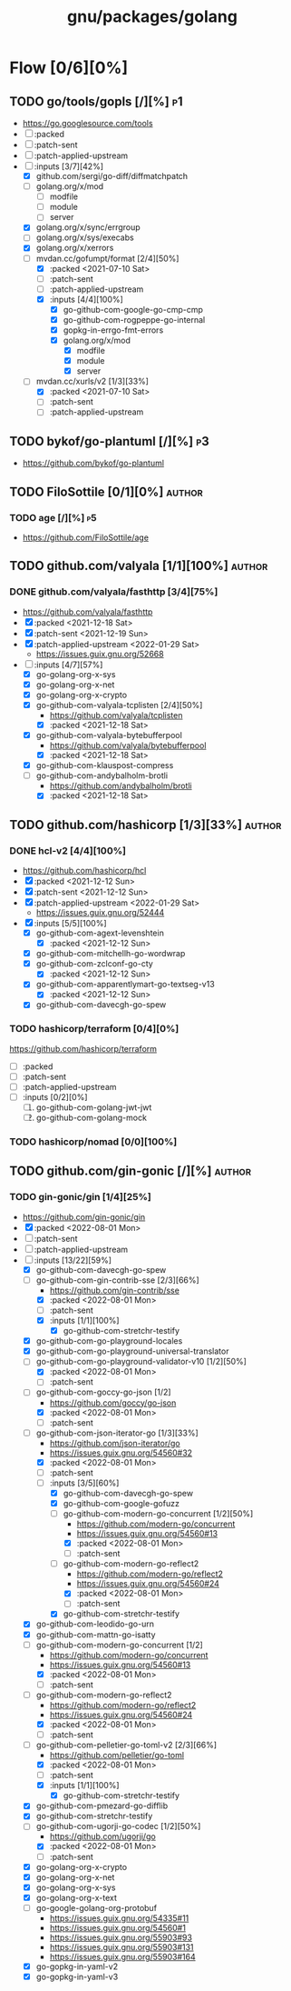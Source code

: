 #+title: gnu/packages/golang
#+created: <2021-04-15 Thu 21:34:35 BST>
#+modified: <2022-08-14 Sun 17:40:17 BST>

* Flow [0/6][0%]
** TODO go/tools/gopls [/][%] :p1:
- https://go.googlesource.com/tools
- [ ] :packed
- [ ] :patch-sent
- [ ] :patch-applied-upstream
- [-] :inputs [3/7][42%]
  + [X] github.com/sergi/go-diff/diffmatchpatch
  + [ ] golang.org/x/mod
    - [ ] modfile
    - [ ] module
    - [ ] server
  + [X] golang.org/x/sync/errgroup
  + [ ] golang.org/x/sys/execabs
  + [X] golang.org/x/xerrors
  + [-] mvdan.cc/gofumpt/format [2/4][50%]
    - [X] :packed <2021-07-10 Sat>
    - [ ] :patch-sent
    - [ ] :patch-applied-upstream
    - [X] :inputs [4/4][100%]
      + [X] go-github-com-google-go-cmp-cmp
      + [X] go-github-com-rogpeppe-go-internal
      + [X] gopkg-in-errgo-fmt-errors
      + [X] golang.org/x/mod
        - [X] modfile
        - [X] module
        - [X] server
  + [-] mvdan.cc/xurls/v2 [1/3][33%]
    + [X] :packed <2021-07-10 Sat>
    + [ ] :patch-sent
    + [ ] :patch-applied-upstream
** TODO bykof/go-plantuml [/][%] :p3:
- https://github.com/bykof/go-plantuml
** TODO FiloSottile [0/1][0%] :author:
*** TODO age [/][%] :p5:
- https://github.com/FiloSottile/age

** TODO github.com/valyala [1/1][100%] :author:
*** DONE github.com/valyala/fasthttp [3/4][75%]
- https://github.com/valyala/fasthttp
- [X] :packed <2021-12-18 Sat>
- [X] :patch-sent <2021-12-19 Sun>
- [X] :patch-applied-upstream <2022-01-29 Sat>
  - https://issues.guix.gnu.org/52668
- [-] :inputs [4/7][57%]
  - [X] go-golang-org-x-sys
  - [X] go-golang-org-x-net
  - [X] go-golang-org-x-crypto
  - [X] go-github-com-valyala-tcplisten [2/4][50%]
    - https://github.com/valyala/tcplisten
    - [X] :packed <2021-12-18 Sat>
  - [X] go-github-com-valyala-bytebufferpool
    - https://github.com/valyala/bytebufferpool
    - [X] :packed <2021-12-18 Sat>
  - [X] go-github-com-klauspost-compress
  - [-] go-github-com-andybalholm-brotli
    - https://github.com/andybalholm/brotli
    - [X] :packed <2021-12-18 Sat>

** TODO github.com/hashicorp [1/3][33%] :author:
*** DONE hcl-v2 [4/4][100%]
- https://github.com/hashicorp/hcl
- [X] :packed <2021-12-12 Sun>
- [X] :patch-sent <2021-12-12 Sun>
- [X] :patch-applied-upstream <2022-01-29 Sat>
  - https://issues.guix.gnu.org/52444
- [X] :inputs [5/5][100%]
  - [X] go-github-com-agext-levenshtein
    - [X] :packed <2021-12-12 Sun>
  - [X] go-github-com-mitchellh-go-wordwrap
  - [X] go-github-com-zclconf-go-cty
    - [X] :packed <2021-12-12 Sun>
  - [X] go-github-com-apparentlymart-go-textseg-v13
    - [X] :packed <2021-12-12 Sun>
  - [X] go-github-com-davecgh-go-spew
*** TODO hashicorp/terraform [0/4][0%]
https://github.com/hashicorp/terraform
- [ ] :packed
- [ ] :patch-sent
- [ ] :patch-applied-upstream
- [ ] :inputs [0/2][0%]
  1. [ ] go-github-com-golang-jwt-jwt
  2. [ ] go-github-com-golang-mock
*** TODO hashicorp/nomad [0/0][100%]
** TODO github.com/gin-gonic [/][%] :author:
*** TODO gin-gonic/gin [1/4][25%]
- https://github.com/gin-gonic/gin
- [X] :packed <2022-08-01 Mon>
- [ ] :patch-sent
- [ ] :patch-applied-upstream
- [-] :inputs [13/22][59%]
  - [X] go-github-com-davecgh-go-spew
  - [-] go-github-com-gin-contrib-sse [2/3][66%]
    - https://github.com/gin-contrib/sse
    - [X] :packed <2022-08-01 Mon>
    - [ ] :patch-sent
    - [X] :inputs [1/1][100%]
      - [X] go-github-com-stretchr-testify
  - [X] go-github-com-go-playground-locales
  - [X] go-github-com-go-playground-universal-translator
  - [-] go-github-com-go-playground-validator-v10 [1/2][50%]
    - [X] :packed <2022-08-01 Mon>
    - [ ] :patch-sent
  - [-] go-github-com-goccy-go-json [1/2]
    - https://github.com/goccy/go-json
    - [X] :packed <2022-08-01 Mon>
    - [ ] :patch-sent
  - [-] go-github-com-json-iterator-go [1/3][33%]
    - https://github.com/json-iterator/go
    - https://issues.guix.gnu.org/54560#32
    - [X] :packed <2022-08-01 Mon>
    - [ ] :patch-sent
    - [-] :inputs [3/5][60%]
      - [X] go-github-com-davecgh-go-spew
      - [X] go-github-com-google-gofuzz
      - [-] go-github-com-modern-go-concurrent [1/2][50%]
        - https://github.com/modern-go/concurrent
        - https://issues.guix.gnu.org/54560#13
        - [X] :packed <2022-08-01 Mon>
        - [ ] :patch-sent
      - [-] go-github-com-modern-go-reflect2
        - https://github.com/modern-go/reflect2
        - https://issues.guix.gnu.org/54560#24
        - [X] :packed <2022-08-01 Mon>
        - [ ] :patch-sent
      - [X] go-github-com-stretchr-testify
  - [X] go-github-com-leodido-go-urn
  - [X] go-github-com-mattn-go-isatty
  - [-] go-github-com-modern-go-concurrent [1/2]
    - https://github.com/modern-go/concurrent
    - https://issues.guix.gnu.org/54560#13
    - [X] :packed <2022-08-01 Mon>
    - [ ] :patch-sent
  - [-] go-github-com-modern-go-reflect2
    - https://github.com/modern-go/reflect2
    - https://issues.guix.gnu.org/54560#24
    - [X] :packed <2022-08-01 Mon>
    - [ ] :patch-sent
  - [-] go-github-com-pelletier-go-toml-v2 [2/3][66%]
    - https://github.com/pelletier/go-toml
    - [X] :packed <2022-08-01 Mon>
    - [ ] :patch-sent
    - [X] :inputs [1/1][100%]
      - [X] go-github-com-stretchr-testify
  - [X] go-github-com-pmezard-go-difflib
  - [X] go-github-com-stretchr-testify
  - [-] go-github-com-ugorji-go-codec [1/2][50%]
    - https://github.com/ugorji/go
    - [X] :packed <2022-08-01 Mon>
    - [ ] :patch-sent
  - [X] go-golang-org-x-crypto
  - [X] go-golang-org-x-net
  - [X] go-golang-org-x-sys
  - [X] go-golang-org-x-text
  - [ ] go-google-golang-org-protobuf
    - https://issues.guix.gnu.org/54335#11
    - https://issues.guix.gnu.org/54560#1
    - https://issues.guix.gnu.org/55903#93
    - https://issues.guix.gnu.org/55903#131
    - https://issues.guix.gnu.org/55903#164
  - [X] go-gopkg-in-yaml-v2
  - [X] go-gopkg-in-yaml-v3
